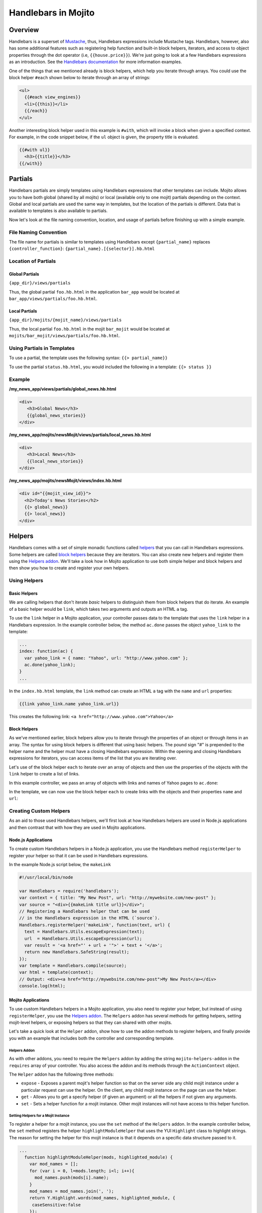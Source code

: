 ====================
Handlebars in Mojito
====================

.. _hb_mojito-overview:

Overview
========

Handlebars is a superset of `Mustache <http://mustache.github.com/mustache.5.html>`_, 
thus, Handlebars expressions include Mustache tags. Handlebars, however, also 
has some additional features such as registering help function and built-in block 
helpers, iterators, and access to object properties through the dot operator 
(i.e, ``{{house.price}}``).  We're just going to look at a few 
Handlebars expressions as an introduction. See the
`Handlebars documentation <http://handlebarsjs.com/>`_ for more information 
examples.

One of the things that we mentioned already is block helpers, which help you 
iterate through arrays. You could use the block helper ``#each`` shown below 
to iterate through an array of strings:

.. code-block:: html

   <ul>
     {{#each view_engines}}
     <li>{{this}}</li>
     {{/each}}
   </ul>

Another interesting block helper used in this example is ``#with``, which will 
invoke a block when given a specified context. For example, in the code 
snippet below, if the ``ul`` object is given, the property title is evaluated.

.. code-block:: html

   {{#with ul}}
     <h3>{{title}}</h3>
   {{/with}}

.. _using_hb-partials:

Partials
========

Handlebars partials are simply templates using Handlebars expressions that other
templates can include. Mojito allows you to have both global (shared by all mojits) or 
local (available only to one mojit) partials depending on the context. Global and local 
partials are used the same way in templates, but the location of the partials is 
different. Data that is available to templates is also available to partials. 

Now let's look at the file naming convention, location, and usage of partials
before finishing up with a simple example.

.. _hb_partials-file_naming:

File Naming Convention
----------------------

The file name for partials is similar to templates using Handlebars except 
``{partial_name}`` replaces ``{controller_function}``:
``{partial_name}.[{selector}].hb.html``

.. _hb_partials-location:

Location of Partials
--------------------

.. _partials_location-global:

Global Partials
###############
 
``{app_dir}/views/partials`` 

Thus, the global partial ``foo.hb.html`` in the application ``bar_app`` would be located at
``bar_app/views/partials/foo.hb.html``.

.. _partials_location-local:

Local Partials
###############

``{app_dir}/mojits/{mojit_name}/views/partials`` 

Thus, the local partial ``foo.hb.html`` in the mojit ``bar_mojit`` would be located at
``mojits/bar_mojit/views/partials/foo.hb.html``.

.. _hb_partials-use:

Using Partials in Templates
---------------------------

To use a partial, the template uses the following syntax: ``{{> partial_name}}``

To use the partial ``status.hb.html``, you would included the following
in a template: ``{{> status }}``

.. _hb_partials-example:

Example
-------

**/my_news_app/views/partials/global_news.hb.html**

.. code-block:: html

   <div>
      <h3>Global News</h3>
      {{global_news_stories}}
   </div>

**/my_news_app/mojits/newsMojit/views/partials/local_news.hb.html**

.. code-block:: html

   <div>
      <h3>Local News</h3>
      {{local_news_stories}}
   </div>

**/my_news_app/mojits/newsMojit/views/index.hb.html**

.. code-block:: html

   <div id="{{mojit_view_id}}">
     <h2>Today's News Stories</h2>
     {{> global_news}}
     {{> local_news}}
   </div>

.. _using_hb-helpers:

Helpers
=======

Handlebars comes with a set of simple monadic functions called 
`helpers <http://handlebarsjs.com/expressions.html#helpers>`_ that
you can call in Handlebars expressions. Some helpers are called 
`block helpers <http://handlebarsjs.com/block_helpers.html>`_ because
they are iterators. You can also create new helpers and register them
using the `Helpers addon <http://developer.yahoo.com/cocktails/mojito/api/classes/Helpers.common.html>`_. 
We'll take a look how in Mojito application to use both simple helper and block helpers
and then show you how to create and register your own helpers.

.. _hb-using_helpers:

Using Helpers
-------------

.. _using_helpers-basic:

Basic Helpers
#############

We are calling helpers that don't iterate *basic* helpers to distinguish them
from block helpers that do iterate. An example of a basic helper would be
``link``, which takes two arguments and outputs an HTML ``a`` tag.

To use the ``link`` helper in a Mojito application, your controller passes
data to the template that uses the ``link`` helper in a Handlebars expression.
In the example controller below, the method ``ac.done`` passes the object
``yahoo_link`` to the template:

.. code-block:: javascript

   ...
   index: function(ac) {
     var yahoo_link = { name: "Yahoo", url: "http://www.yahoo.com" };
     ac.done(yahoo_link);
   }
   ...

In the ``index.hb.html`` template, the ``link`` method can create an HTML ``a``
tag with the ``name`` and ``url`` properties:

.. code-block:: javascript

    {{link yahoo_link.name yahoo_link.url}}

This creates the following link: ``<a href="http://www.yahoo.com">Yahoo</a>``


Block Helpers
#############

As we've mentioned earlier, block helpers allow you to iterate through the properties
of an object or through items in an array. The syntax for using block helpers is 
different that using basic helpers. The pound sign "#" is prepended to the 
helper name and the helper must have a closing Handlebars expression.
Within the opening and closing Handlebars expressions for iterators, you can access
items of the list that you are iterating over.

Let's use of the block helper ``each`` to iterate over an array of objects 
and then use the properties of the objects with the ``link`` helper to create
a list of links.

In this example controller, we pass an array of objects with links and names of
Yahoo pages to ``ac.done``:

.. code-block:: javascript
   ...
   index: function(ac) {
     var yahoo_links = [
       { name: "Yahoo", url: "http://www.yahoo.com" },
       { name: "Yahoo Finance", url: "http://finance.yahoo.com" },
       { name: "Yahoo News", url: "http://news.yahoo.com" },
       { name: "Yahoo Movies", url: "http://movies.yahoo.com" }
      ];
      ac.done(yahoo_links);
    }
    ...

In the template, we can now use the block helper ``each`` to
create links with the objects and their properties ``name`` and ``url``:

.. code-block: html

   <ul>
   {{#each yahoo_links}}
     <li><a href="{{url}}">{{name}}</a></li>
   {{/each}}
   </ul>

.. _hb-creating_helpers:

Creating Custom Helpers
-----------------------

As an aid to those used Handlebars helpers, we'll first look at 
how Handlebars helpers are used in Node.js applications and then
contrast that with how they are used in Mojito applications.

.. _creating_helpers-node:

Node.js Applications
####################

To create custom Handlebars helpers in a Node.js application, you use the 
Handlebars method ``registerHelper`` to register your helper so that
it can be used in Handlebars expressions.

In the example Node.js script below, the ``makeLink`` 

.. code-block:: javascript

   #!/usr/local/bin/node

   var Handlebars = require('handlebars');
   var context = { title: "My New Post", url: "http://mywebsite.com/new-post" };
   var source = "<div>{{makeLink title url}}</div>";
   // Registering a Handlebars helper that can be used
   // in the Handlebars expression in the HTML (`source`).
   Handlebars.registerHelper('makeLink', function(text, url) {
     text = Handlebars.Utils.escapeExpression(text);
     url  = Handlebars.Utils.escapeExpression(url);
     var result = '<a href="' + url + '">' + text + '</a>';
     return new Handlebars.SafeString(result);
   });
   var template = Handlebars.compile(source);
   var html = template(context);
   // Output: <div><a href="http://mywebsite.com/new-post">My New Post</a></div>
   console.log(html); 

.. _creating_helpers-mojito:

Mojito Applications
####################

To use custom Handlebars helpers in a Mojito application, you also need to register
your helper, but instead of using ``registerHelper``, you use the 
`Helpers addon <http://developer.yahoo.com/cocktails/mojito/api/classes/Helpers.common.html>`_.
The ``Helpers`` addon has several methods for getting helpers, setting mojit-level
helpers, or exposing helpers so that they can shared with other mojits.

Let's take a quick look at the ``Helper`` addon, show how to use the addon methods
to register helpers, and finally provide you with an example that includes both the
controller and corresponding template.

.. _mojito-helpers_addon:

Helpers Addon
*************

As with other addons, you need to require the ``Helpers`` addon by adding the string
``mojito-helpers-addon`` in the ``requires`` array of your controller. You also access the
addon and its methods through the ``ActionContext`` object.

The ``Helper`` addon has the following three methods:

- ``expose`` - Exposes a parent mojit's helper function so that on the server side any 
  child mojit instance under a particular request can use the helper. On the client, any 
  child mojit instance on the page can use the helper. 
- ``get`` - Allows you to get a specify helper (if given an argument) or all the helpers
  if not given any arguments.
- ``set`` - Sets a helper function for a mojit instance. Other mojit instances will not
  have access to this helper function.

.. _helpers_addon-set_mojit:

Setting Helpers for a Mojit Instance
************************************

To register a helper for a mojit instance, you use the ``set`` method of the ``Helpers``
addon. In the example controller below, the ``set`` method registers the helper
``highlightModuleHelper`` that uses the YUI ``Highlight`` class to highlight strings.
The reason for setting the helper for this mojit instance is that it depends on 
a specific data structure passed to it.

.. code-block:: javascript

   ...
     function highlightModuleHelper(mods, highlighted_module) {
       var mod_names = [];
       for (var i = 0, l=mods.length; i<l; i++){
         mod_names.push(mods[i].name);
       }
       mod_names = mod_names.join(', ');
       return Y.Highlight.words(mod_names, highlighted_module, {
        caseSensitive:false
       }); 
     }
     index: function(ac) {
       var data = {
             modules: [
               {name: "event", user_guide: "http://yuilibrary.com/yui/docs/event/", title: "Event Utility"},
               {name: "node", user_guide: "http://yuilibrary.com/yui/docs/node/",  title: "Node Utility"},
               {name: "base", user_guide: "http://yuilibrary.com/yui/docs/base/", title: "Base" },
               {name: "test", user_guide: "http://yuilibrary.com/yui/docs/test/", title: "YUI Test"}, 
               {name: "cookie", user_guide: "http://yuilibrary.com/yui/docs/cookie/",  title: "Cookie Utility"},
               {name: "yql", user_guide: "http://yuilibrary.com/yui/docs/yql/", title: "YQL Query"} 
             ]
           };
       ac.helpers.set('highlightModule', highlightModuleHelper);
       ac.done({ yui_info: data, highlighted_module: ac.params.url('module') || "event"});
     }
   ...

In the ``index.hb.html`` template, the helper ``highlightModule`` highlights
takes as the arguments passed to it by ``ac.done`` and highlights the strings matching
the values assigned to ``highlighted_module``:

.. code-block:: html

   <div id="{{mojit_view_id}}">
     <h3>Highlighted Products:</h3>
     {{{highlightModule yui_info.modules highlighted_module }}
   </div>


.. _helpers_addon-set_global:

Exposing Helpers for Global Use
*******************************

To register a helper so that parent mojits can share them with their children, you use the 
``expose`` method of the ``Helpers`` addon. In the example controller below, the 
``expose`` method registers the helper ``toLinkHelper`` that creates links. It makes sense 
to expose this helper so that its child mojit instances can also use the helper to create 
links.

.. code-block:: javascript

   ...
     function toLinkHelper(title, url) {
        return "<a href='" + url + "'>" + title + "</a>";
     }
     index: function(ac) {
       var data = {
             modules: [
               {name: "event", user_guide: "http://yuilibrary.com/yui/docs/event/", title: "Event Utility"},
               {name: "node", user_guide: "http://yuilibrary.com/yui/docs/node/",  title: "Node Utility"},
               {name: "base", user_guide: "http://yuilibrary.com/yui/docs/base/", title: "Base" },
               {name: "test", user_guide: "http://yuilibrary.com/yui/docs/test/", title: "YUI Test"}, 
               {name: "cookie", user_guide: "http://yuilibrary.com/yui/docs/cookie/",  title: "Cookie Utility"},
               {name: "yql", user_guide: "http://yuilibrary.com/yui/docs/yql/", title: "YQL Query"} 
             ]
           };
       ac.helpers.expose('toLink',toLinkHelper);
       ac.done({ yui_info: data });
     }
   ...

Other mojits on the page that want to access the global Handlebars helper in their 
templates must require the ``Helpers`` addon in their controllers as shown below:

.. code-block:: javascript

   YUI.add('childMojit', function(Y, NAME) {
     // This is a child mojit that wants to reference the global
     // Handlebars helper. Although no helper code is needed in the controller,
     // the controller must require the `Helpers` addon by adding the string
     // `mojito-helpers-addon` to the `requires` array for its template to use the helper.
   }, '0.0.1', {requires: ['mojito', 'mojito-helpers-addon', 'mojito-params-addon', 'highlight']});


In the template ``index.hb.html`` below, the Handlebars block helper ``each``
iterates through the objects contained in the array ``yui_info.modules``, and
then the custom helper ``toLink`` creates links with the values of the properties
``title`` and ``user_guide``:

.. code-block:: html

   <div id="{{mojit_view_id}}">
     <h3>YUI Modules</h3>
     <ul>
     {{#each yui_info.modules}}
       <li>{{{toLink title user_guide }}}</li>
     {{/each}}
     </ul>
   </div>


.. _helpers_addon-ex:

Example
*******

.. _helpers_ex-controller:

controller.server.js
^^^^^^^^^^^^^^^^^^^^

.. code-block:: javascript

   YUI.add('helperMojit', function(Y, NAME) {

     function toLinkHelper(title, url) {
       return "<a href='" + url + "'>" + title + "</a>";
     }
     function highlightModuleHelper(mods, highlighted_module) {
       var mod_names = [];
       for (var i = 0, l=mods.length; i<l; i++){
         mod_names.push(mods[i].name);
       }
       mod_names = mod_names.join(', ');
       return Y.Highlight.words(mod_names, highlighted_module, {
         caseSensitive:false
       }); 
     }
     Y.namespace('mojito.controllers')[NAME] = {
       index: function(ac) {
         ac.helpers.set('toLink', toLinkHelper);
         ac.helpers.expose('highlightModule', highlightModuleHelper);
         var data = {
           modules: [
             {name: "event", user_guide: "http://yuilibrary.com/yui/docs/event/", title: "Event Utility"},
             {name: "node", user_guide: "http://yuilibrary.com/yui/docs/node/",  title: "Node Utility"},
             {name: "base", user_guide: "http://yuilibrary.com/yui/docs/base/", title: "Base" },
             {name: "test", user_guide: "http://yuilibrary.com/yui/docs/test/", title: "YUI Test"}, 
             {name: "cookie", user_guide: "http://yuilibrary.com/yui/docs/cookie/",  title: "Cookie Utility"},
             {name: "yql", user_guide: "http://yuilibrary.com/yui/docs/yql/", title: "YQL Query"} 
           ]
         };
         ac.done({ yui_info: data, highlighted_module: ac.params.url('module') || "event"});
       }
     };
   }, '0.0.1', {requires: ['mojito', 'mojito-helpers-addon', 'mojito-params-addon', 'highlight']});

.. _helpers_ex-template:

index.hb.html
^^^^^^^^^^^^^

.. code-block:: html

   <div id="{{mojit_view_id}}">
     <h3>YUI Modules</h3>
     <ul>
     {{#each yui_info.modules}}
       <li>{{{toLink title user_guide }}}</li>
     {{/each}}
     </ul>
     <h3>Highlighted Products:</h3>
     {{{highlightModule yui_info.modules highlighted_module }}
   </div>


